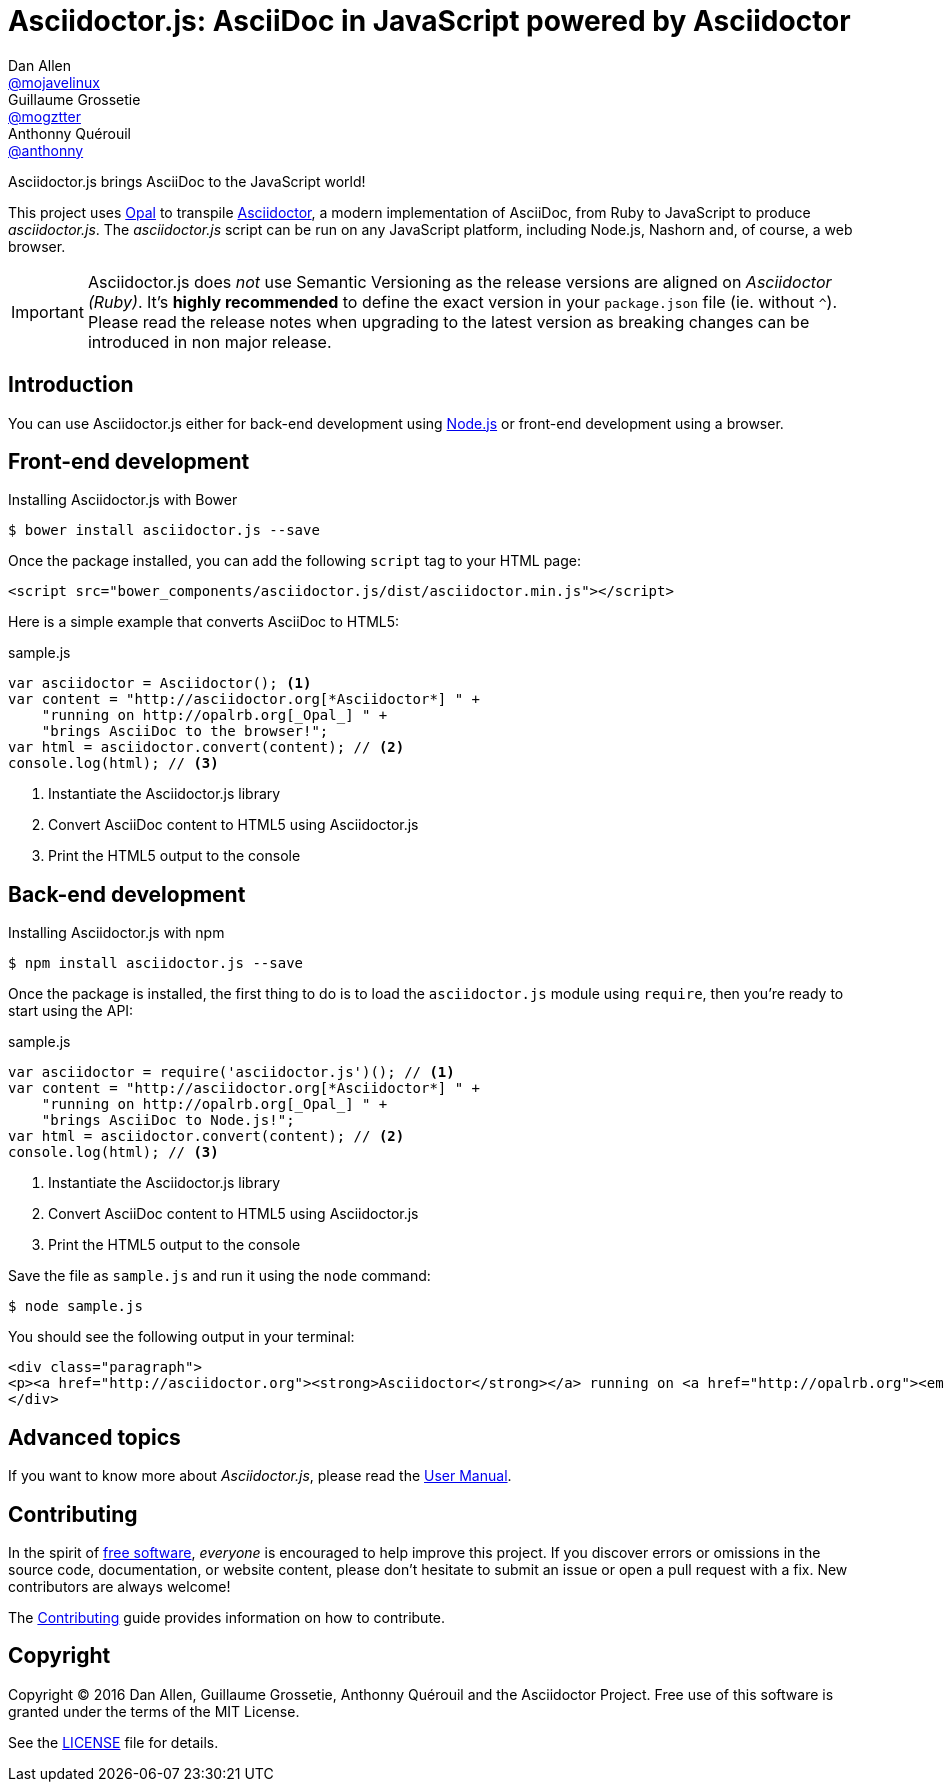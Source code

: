 # Asciidoctor.js: AsciiDoc in JavaScript powered by Asciidoctor
Dan Allen <https://github.com/mojavelinux[@mojavelinux]>; Guillaume Grossetie <https://github.com/mogztter[@mogztter]>; Anthonny Quérouil <https://github.com/anthonny[@anthonny]>
:idprefix:
:idseparator: -
:uri-nodejs: http://nodejs.org
:uri-opal: http://opalrb.org
:uri-repo: https://github.com/asciidoctor/asciidoctor.js
:uri-freesoftware: https://www.gnu.org/philosophy/free-sw.html
:uri-rel-file-base: link:
:uri-contribute: {uri-rel-file-base}CONTRIBUTING.adoc
:uri-user-manual: {uri-rel-file-base}manual.adoc
:license: {uri-repo}/blob/master/LICENSE
:experimental:
:endash:

ifdef::env-github[]
image:https://img.shields.io/travis/asciidoctor/asciidoctor.js/master.svg[Travis build status, link=https://travis-ci.org/asciidoctor/asciidoctor.js]
image:https://ci.appveyor.com/api/projects/status/i69sqvvyr95sf6i7/branch/master?svg=true[Appveyor build status, link=https://ci.appveyor.com/project/asciidoctor/asciidoctor-js]
image:http://img.shields.io/npm/v/asciidoctor.js.svg[npm version, link=https://www.npmjs.org/package/asciidoctor.js]
image:https://img.shields.io/badge/jsdoc-master-blue.svg[JSDoc, link=http://asciidoctor.github.io/asciidoctor.js/master]
endif::[]

Asciidoctor.js brings AsciiDoc to the JavaScript world!

This project uses {uri-opal}[Opal] to transpile http://asciidoctor.org[Asciidoctor], a modern implementation of AsciiDoc, from Ruby to JavaScript to produce _asciidoctor.js_.
The _asciidoctor.js_ script can be run on any JavaScript platform, including Node.js, Nashorn and, of course, a web browser.

IMPORTANT: Asciidoctor.js does _not_ use Semantic Versioning as the release versions are aligned on _Asciidoctor (Ruby)_. It's *highly recommended* to define the exact version in your `package.json` file (ie. without `^`). Please read the release notes when upgrading to the latest version as breaking changes can be introduced in non major release.

## Introduction

You can use Asciidoctor.js either for back-end development using {uri-nodejs}[Node.js] or front-end development using a browser.

## Front-end development

.Installing Asciidoctor.js with Bower

    $ bower install asciidoctor.js --save

Once the package installed, you can add the following `script` tag to your HTML page:

```html
<script src="bower_components/asciidoctor.js/dist/asciidoctor.min.js"></script>
```

Here is a simple example that converts AsciiDoc to HTML5:

.sample.js

```javascript
var asciidoctor = Asciidoctor(); <1>
var content = "http://asciidoctor.org[*Asciidoctor*] " +
    "running on http://opalrb.org[_Opal_] " +
    "brings AsciiDoc to the browser!";
var html = asciidoctor.convert(content); // <2>
console.log(html); // <3>
```

<1> Instantiate the Asciidoctor.js library
<2> Convert AsciiDoc content to HTML5 using Asciidoctor.js
<3> Print the HTML5 output to the console

## Back-end development

.Installing Asciidoctor.js with npm

    $ npm install asciidoctor.js --save

Once the package is installed, the first thing to do is to load the `asciidoctor.js` module using `require`, then you're ready to start using the API:

.sample.js

```javascript
var asciidoctor = require('asciidoctor.js')(); // <1>
var content = "http://asciidoctor.org[*Asciidoctor*] " +
    "running on http://opalrb.org[_Opal_] " +
    "brings AsciiDoc to Node.js!";
var html = asciidoctor.convert(content); // <2>
console.log(html); // <3>
```

<1> Instantiate the Asciidoctor.js library
<2> Convert AsciiDoc content to HTML5 using Asciidoctor.js
<3> Print the HTML5 output to the console

Save the file as `sample.js` and run it using the `node` command:

 $ node sample.js

You should see the following output in your terminal:

[.output]
....
<div class="paragraph">
<p><a href="http://asciidoctor.org"><strong>Asciidoctor</strong></a> running on <a href="http://opalrb.org"><em>Opal</em></a> brings AsciiDoc to Node.js!</p>
</div>
....

## Advanced topics

If you want to know more about _Asciidoctor.js_, please read the {uri-user-manual}[User Manual].

## Contributing

In the spirit of {uri-freesoftware}[free software], _everyone_ is encouraged to help improve this project.
If you discover errors or omissions in the source code, documentation, or website content, please don't hesitate to submit an issue or open a pull request with a fix.
New contributors are always welcome!

The {uri-contribute}[Contributing] guide provides information on how to contribute.

## Copyright

Copyright (C) 2016 Dan Allen, Guillaume Grossetie, Anthonny Quérouil and the Asciidoctor Project.
Free use of this software is granted under the terms of the MIT License.

See the {license}[LICENSE] file for details.
